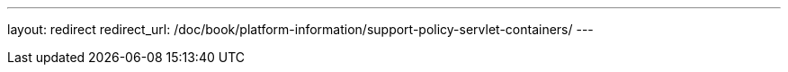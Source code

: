 ---
layout: redirect
redirect_url: /doc/book/platform-information/support-policy-servlet-containers/
---
